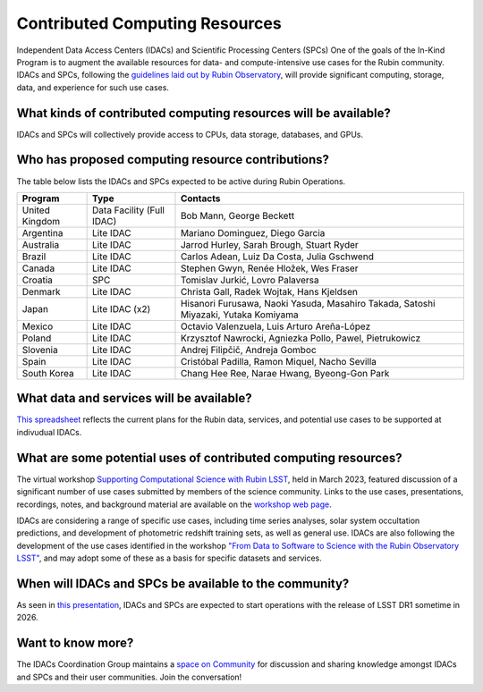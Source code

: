 ###############################
Contributed Computing Resources
###############################

Independent Data Access Centers (IDACs) and Scientific Processing Centers (SPCs)
One of the goals of the In-Kind Program is to augment the available resources for data- and compute-intensive use cases for the Rubin community.
IDACs and SPCs, following the `guidelines laid out by Rubin Observatory <https://rtn-003.lsst.io/>`_, will provide significant computing, storage, data, and experience for such use cases.

What kinds of contributed computing resources will be available?
================================================================

IDACs and SPCs will collectively provide access to CPUs, data storage, databases, and GPUs.

Who has proposed computing resource contributions?
==================================================

The table below lists the IDACs and SPCs expected to be active during Rubin Operations.



+--------------+-------------------------+-----------------------------------------------------------------------------------+
|Program       |Type                     |Contacts                                                                           |
+==============+=========================+===================================================================================+
|United Kingdom|Data Facility (Full IDAC)|Bob Mann, George Beckett                                                           |
+--------------+-------------------------+-----------------------------------------------------------------------------------+
|Argentina     |Lite IDAC                |Mariano Dominguez, Diego Garcia                                                    |
+--------------+-------------------------+-----------------------------------------------------------------------------------+
|Australia     |Lite IDAC                |Jarrod Hurley, Sarah Brough, Stuart Ryder                                          |
+--------------+-------------------------+-----------------------------------------------------------------------------------+
|Brazil        |Lite IDAC                |Carlos Adean, Luiz Da Costa, Julia Gschwend                                        |
+--------------+-------------------------+-----------------------------------------------------------------------------------+
|Canada        |Lite IDAC                |Stephen Gwyn, Renée Hložek, Wes Fraser                                             |
+--------------+-------------------------+-----------------------------------------------------------------------------------+
|Croatia       |SPC                      |Tomislav Jurkić, Lovro Palaversa                                                   |
+--------------+-------------------------+-----------------------------------------------------------------------------------+
|Denmark       |Lite IDAC                |Christa Gall, Radek Wojtak, Hans Kjeldsen                                          |
+--------------+-------------------------+-----------------------------------------------------------------------------------+
|Japan         |Lite IDAC (x2)           |Hisanori Furusawa, Naoki Yasuda, Masahiro Takada, Satoshi Miyazaki, Yutaka Komiyama|
+--------------+-------------------------+-----------------------------------------------------------------------------------+
|Mexico        |Lite IDAC                |Octavio Valenzuela, Luis Arturo Areña-López                                        |
+--------------+-------------------------+-----------------------------------------------------------------------------------+
|Poland        |Lite IDAC                |Krzysztof Nawrocki, Agniezka Pollo, Pawel, Pietrukowicz                            |
+--------------+-------------------------+-----------------------------------------------------------------------------------+
|Slovenia      |Lite IDAC                |Andrej Filipčič, Andreja Gomboc                                                    |
+--------------+-------------------------+-----------------------------------------------------------------------------------+
|Spain         |Lite IDAC                |Cristóbal Padilla, Ramon Miquel, Nacho Sevilla                                     |
+--------------+-------------------------+-----------------------------------------------------------------------------------+
|South Korea   |Lite IDAC                |Chang Hee Ree, Narae Hwang, Byeong-Gon Park                                        |
+--------------+-------------------------+-----------------------------------------------------------------------------------+


What data and services will be available?
=========================================

`This spreadsheet <https://docs.google.com/spreadsheets/d/1r6JH0_5ROdSZ7I9_N4eSEHGbYgOO2QOwW_70IGo8RSg/edit?usp=sharing>`_ reflects the current plans for the Rubin data, services, and potential use cases to be supported at indivudual IDACs.

What are some potential uses of contributed computing resources?
================================================================

The virtual workshop `Supporting Computational Science with Rubin LSST <https://project.lsst.org/meetings/rubin-idacs/welcome>`_, held in March 2023, featured discussion of a significant number of use cases submitted by members of the science community.
Links to the use cases, presentations, recordings, notes, and background material are available on the `workshop web page <https://project.lsst.org/meetings/rubin-idacs/documents>`_.

IDACs are considering a range of specific use cases, including time series analyses, solar system occultation predictions, and development of photometric redshift training sets, as well as general use.
IDACs are also following the development of the use cases identified in the workshop `"From Data to Software to Science with the Rubin Observatory LSST" <https://arxiv.org/pdf/2208.02781.pdf>`_,
and may adopt some of these as a basis for specific datasets and services.

When will IDACs and SPCs be available to the community?
=======================================================

As seen in `this presentation <https://docs.google.com/presentation/d/1wCmsvOX87JjOP5lFVBNoMtCzm9Me7EndUhJdmz7kJKE/edit?usp=sharing>`_, IDACs and SPCs are expected to start operations with the release of LSST DR1 sometime in 2026.

Want to know more?
==================
The IDACs Coordination Group maintains a `space on Community <https://community.lsst.org/c/sci/idacs/44>`_ for discussion and sharing knowledge amongst IDACs and SPCs and their user communities. Join the conversation!
